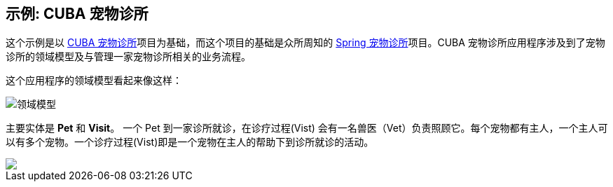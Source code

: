 
== 示例: CUBA 宠物诊所

这个示例是以 https://github.com/cuba-platform/cuba-petclinic[CUBA 宠物诊所]项目为基础，而这个项目的基础是众所周知的 https://github.com/spring-projects/spring-petclinic[Spring 宠物诊所]项目。CUBA 宠物诊所应用程序涉及到了宠物诊所的领域模型及与管理一家宠物诊所相关的业务流程。


这个应用程序的领域模型看起来像这样：

image::domain-model.png[领域模型]

主要实体是 *Pet* 和 *Visit*。 一个 Pet 到一家诊所就诊，在诊疗过程(Vist) 会有一名兽医（Vet）负责照顾它。每个宠物都有主人，一个主人可以有多个宠物。一个诊疗过程(Vist)即是一个宠物在主人的帮助下到诊所就诊的活动。



++++
<a href="images/intro-to-working-with-data-in-CUBA/cuba-petclinic-overview.gif"><img src="images/intro-to-working-with-data-in-CUBA/login-screen1.png"/></a>
++++
